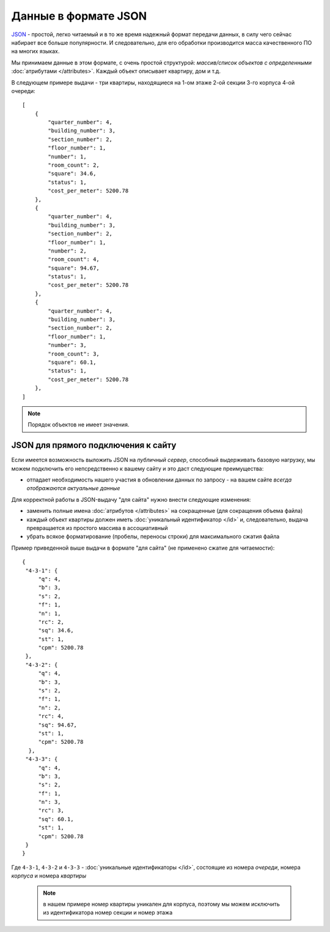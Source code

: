 =====================
Данные в формате JSON
=====================

`JSON`_ - простой, легко читаемый и в то же время надежный формат передачи данных,
в силу чего сейчас набирает все больше популярности. И следовательно, для его
обработки производится масса качественного ПО на многих языках.

.. _`JSON`: http://ru.wikipedia.org/wiki/JSON
.. highlight:: javascript

Мы принимаем данные в этом формате, с очень простой структурой: *массив/список
объектов с определенными* :doc:`атрибутами </attributes>`. Каждый объект
описывает квартиру, дом и т.д.

В следующем примере выдачи - три квартиры, находящиеся на 1-ом этаже 2-ой
секции 3-го корпуса 4-ой очереди::

    [
        {
            "quarter_number": 4,
            "building_number": 3,
            "section_number": 2,
            "floor_number": 1,
            "number": 1,
            "room_count": 2,
            "square": 34.6,
            "status": 1,
            "cost_per_meter": 5200.78
        },
        {
            "quarter_number": 4,
            "building_number": 3,
            "section_number": 2,
            "floor_number": 1,
            "number": 2,
            "room_count": 4,
            "square": 94.67,
            "status": 1,
            "cost_per_meter": 5200.78
        },
        {
            "quarter_number": 4,
            "building_number": 3,
            "section_number": 2,
            "floor_number": 1,
            "number": 3,
            "room_count": 3,
            "square": 60.1,
            "status": 1,
            "cost_per_meter": 5200.78
        },
    ]

.. note::
   Порядок объектов не имеет значения.


.. _site-json:

JSON для прямого подключения к сайту
====================================

.. highlight:: javascript

Если имеется возможность выложить JSON на `публичный сервер`, способный
выдерживать базовую нагрузку, мы можем подключить его непсредственно к вашему
сайту и это даст следующие преимущества:

* отпадает необходимость нашего участия в обновлении данных по запросу - на
  вашем сайте *всегда отображаются актуальные данные*

Для корректной работы в JSON-выдачу "для сайта" нужно внести следующие
изменения:

* заменить полные имена :doc:`атрибутов </attributes>` на сокращенные
  (для сокращения объема файла)
* каждый объект квартиры должен иметь :doc:`уникальный идентификатор </id>`
  и, следовательно, выдача превращается из простого массива в ассоциативный
* убрать всякое форматирование (пробелы, переносы строки) для максимального
  сжатия файла

Пример приведенной выше выдачи в формате "для сайта" (не применено сжатие для
читаемости)::

    {
     "4-3-1": {
         "q": 4,
         "b": 3,
         "s": 2,
         "f": 1,
         "n": 1,
         "rc": 2,
         "sq": 34.6,
         "st": 1,
         "cpm": 5200.78
     },
     "4-3-2": {
         "q": 4,
         "b": 3,
         "s": 2,
         "f": 1,
         "n": 2,
         "rc": 4,
         "sq": 94.67,
         "st": 1,
         "cpm": 5200.78
      },
     "4-3-3": {
         "q": 4,
         "b": 3,
         "s": 2,
         "f": 1,
         "n": 3,
         "rc": 3,
         "sq": 60.1,
         "st": 1,
         "cpm": 5200.78
     }
    }

Где ``4-3-1``, ``4-3-2`` и ``4-3-3`` - :doc:`уникальные идентификаторы </id>`,
состоящие из номера `очереди`, номера `корпуса` и номера `квартиры`

 .. note::
    в нашем примере номер квартиры уникален для корпуса, поэтому мы можем
    исключить из идентификатора номер секции и номер этажа